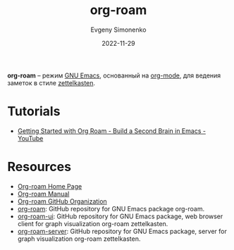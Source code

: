 :PROPERTIES:
:ID:       be3b2c1d-d3b3-4a10-be44-9fd9c3044c41
:END:
#+TITLE: org-roam
#+AUTHOR: Evgeny Simonenko
#+LANGUAGE: Russian
#+LICENSE: CC BY-SA 4.0
#+DATE: 2022-11-29
#+FILETAGS: :emacs:org-mode:zettelkasten:

*org-roam* -- режим [[id:d5bb6273-4ab4-46dc-82e1-cbe584b102b7][GNU Emacs]], основанный на [[id:bbb4f4e6-770e-4c43-838d-e2a300848c75][org-mode]], для ведения заметок в стиле [[id:28c07d0a-c59c-428c-9c2f-6754726996cc][zettelkasten]].

* Tutorials

- [[https://www.youtube.com/watch?v=AyhPmypHDEw][Getting Started with Org Roam - Build a Second Brain in Emacs - YouTube]]

* Resources

- [[https://www.orgroam.com/][Org-roam Home Page]]
- [[https://www.orgroam.com/manual.html][Org-roam Manual]]
- [[https://github.com/org-roam][Org-roam GitHub Organization]]
- [[https://github.com/org-roam/org-roam][org-roam]]: GitHub repository for GNU Emacs package org-roam.
- [[https://github.com/org-roam/org-roam-ui][org-roam-ui]]: GitHub repository for GNU Emacs package, web browser client for graph visualization org-roam zettelkasten.
- [[https://github.com/org-roam/org-roam-server][org-roam-server]]: GitHub repository for GNU Emacs package, server for graph visualization org-roam zettelkasten.
